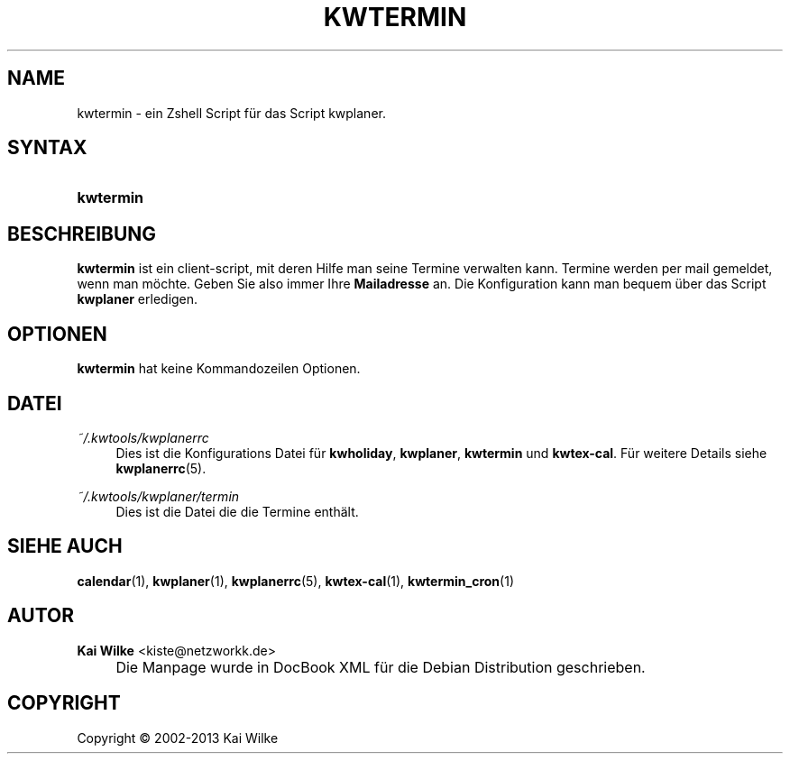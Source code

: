 .\"     Title: KWTERMIN
.\"    Author: Kai Wilke <kiste@netzworkk.de>
.\" Generator: DocBook XSL Stylesheets v1.73.2 <http://docbook.sf.net/>
.\"      Date: 11/13/2013
.\"    Manual: Benutzerhandbuch f\(:ur kwtermin
.\"    Source: Version 0.1.2
.\"
.TH "KWTERMIN" "1" "11/13/2013" "Version 0.1.2" "Benutzerhandbuch f\(:ur kwtermin"
.\" disable hyphenation
.nh
.\" disable justification (adjust text to left margin only)
.ad l
.SH "NAME"
kwtermin \- ein Zshell Script f\(:ur das Script kwplaner.
.SH "SYNTAX"
.HP 9
\fBkwtermin\fR
.SH "BESCHREIBUNG"
.PP
\fBkwtermin\fR
ist ein client\-script, mit deren Hilfe man seine Termine verwalten kann\&. Termine werden per mail gemeldet, wenn man m\(:ochte\&. Geben Sie also immer Ihre
\fBMailadresse\fR
an\&. Die Konfiguration kann man bequem \(:uber das Script
\fBkwplaner\fR
erledigen\&.
.SH "OPTIONEN"
.PP
\fBkwtermin\fR hat keine Kommandozeilen Optionen.
.SH "DATEI"
.PP
\fI~/\&.kwtools/kwplanerrc\fR
.RS 4
Dies ist die Konfigurations Datei f\(:ur
\fBkwholiday\fR,
\fBkwplaner\fR,
\fBkwtermin\fR
und
\fBkwtex\-cal\fR\&. F\(:ur weitere Details siehe
\fBkwplanerrc\fR(5)\&.
.RE
.PP
\fI~/\&.kwtools/kwplaner/termin\fR
.RS 4
Dies ist die Datei die die Termine enth\(:alt\&.
.RE
.SH "SIEHE AUCH"
.PP
\fBcalendar\fR(1),
\fBkwplaner\fR(1),
\fBkwplanerrc\fR(5),
\fBkwtex-cal\fR(1),
\fBkwtermin_cron\fR(1)
.SH "AUTOR"
.PP
\fBKai Wilke\fR <\&kiste@netzworkk\&.de\&>
.sp -1n
.IP "" 4
Die Manpage wurde in DocBook XML f\(:ur die Debian Distribution geschrieben\&.
.SH "COPYRIGHT"
Copyright \(co 2002-2013 Kai Wilke
.br
